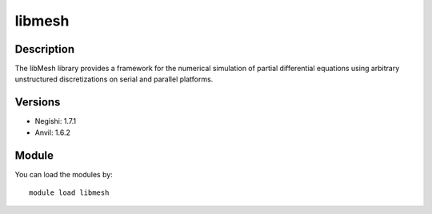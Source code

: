 .. _backbone-label:

libmesh
==============================

Description
~~~~~~~~
The libMesh library provides a framework for the numerical simulation of partial differential equations using arbitrary unstructured discretizations on serial and parallel platforms.

Versions
~~~~~~~~
- Negishi: 1.7.1
- Anvil: 1.6.2

Module
~~~~~~~~
You can load the modules by::

    module load libmesh

